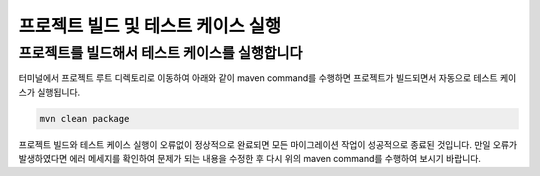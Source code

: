 *****************************************
프로젝트 빌드 및 테스트 케이스 실행
*****************************************

프로젝트를 빌드해서 테스트 케이스를 실행합니다
================================================

터미널에서 프로젝트 루트 디렉토리로 이동하여 아래와 같이 maven command를 수행하면 프로젝트가 빌드되면서 자동으로 테스트 케이스가 실행됩니다.

.. code-block:: console

    mvn clean package


프로젝트 빌드와 테스트 케이스 실행이 오류없이 정상적으로 완료되면 모든 마이그레이션 작업이 성공적으로 종료된 것입니다.
만일 오류가 발생하였다면 에러 메세지를 확인하여 문제가 되는 내용을 수정한 후 다시 위의 maven command를 수행하여 보시기 바랍니다.
